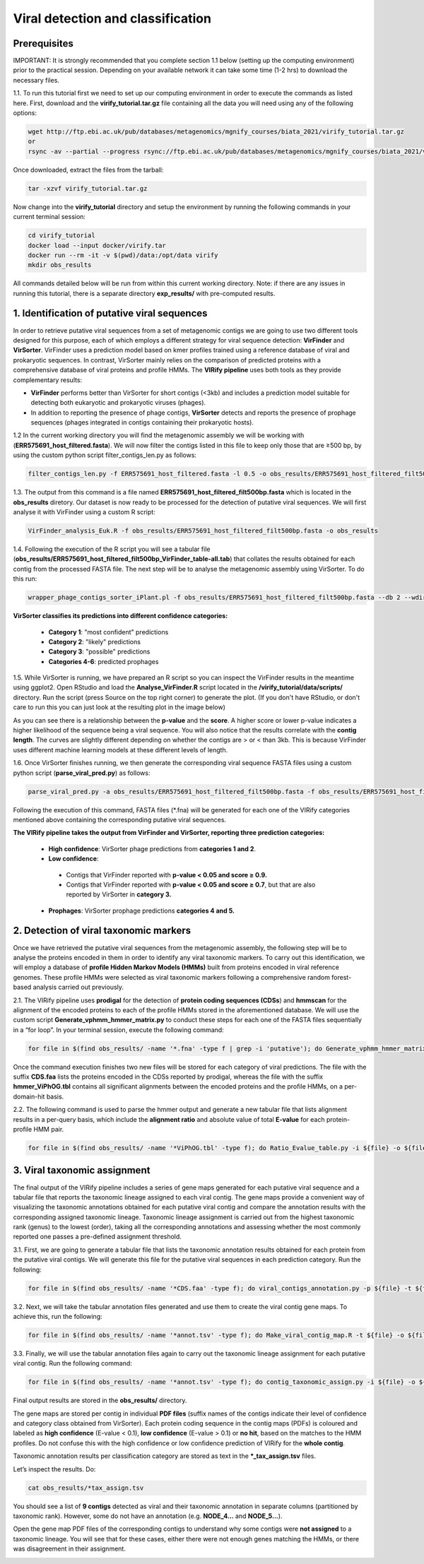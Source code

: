 **********************************
Viral detection and classification
**********************************

Prerequisites
---------------

IMPORTANT: It is strongly recommended that you complete section 1.1 below (setting up the computing environment) prior to the practical session. Depending on your available network it can take some time (1-2 hrs) to download the necessary files.

|image3|\  1.1. To run this tutorial first we need to set up our computing environment in order to execute the commands as listed here. First, download and the **virify_tutorial.tar.gz** file containing all the data you will need using any of the following options:

.. code-block:: bash

    wget http://ftp.ebi.ac.uk/pub/databases/metagenomics/mgnify_courses/biata_2021/virify_tutorial.tar.gz
    or
    rsync -av --partial --progress rsync://ftp.ebi.ac.uk/pub/databases/metagenomics/mgnify_courses/biata_2021/virify_tutorial.tar.gz .

Once downloaded, extract the files from the tarball:

.. code-block:: bash

    tar -xzvf virify_tutorial.tar.gz
    
Now change into the **virify_tutorial** directory and setup the environment by running the following commands in your current terminal session:

.. code-block:: bash

    cd virify_tutorial
    docker load --input docker/virify.tar
    docker run --rm -it -v $(pwd)/data:/opt/data virify
    mkdir obs_results
    
All commands detailed below will be run from within this current working directory.
Note: if there are any issues in running this tutorial, there is a separate directory **exp_results/** with pre-computed results.


1. Identification of putative viral sequences
---------------------------------------------

|image1|\  In order to retrieve putative viral sequences from a set of metagenomic contigs we are going to use two different tools designed for this purpose, each of which employs a different strategy for viral sequence detection: **VirFinder** and **VirSorter**. VirFinder uses a prediction model based on kmer profiles trained using a reference database of viral and prokaryotic sequences. In contrast, VirSorter mainly relies on the comparison of predicted proteins with a comprehensive database of viral proteins and profile HMMs. The **VIRify pipeline** uses both tools as they provide complementary results:

•	**VirFinder** performs better than VirSorter for short contigs (<3kb) and includes a prediction model suitable for detecting both eukaryotic and prokaryotic viruses (phages).

•	In addition to reporting the presence of phage contigs, **VirSorter** detects and reports the presence of prophage sequences (phages integrated in contigs containing their prokaryotic hosts).


|image3|\  1.2 In the current working directory you will find the metagenomic assembly we will be working with (**ERR575691_host_filtered.fasta**). We will now filter the contigs listed in this file to keep only those that are ≥500 bp, by using the custom python script filter_contigs_len.py as follows:

.. code-block:: bash

    filter_contigs_len.py -f ERR575691_host_filtered.fasta -l 0.5 -o obs_results/ERR575691_host_filtered_filt500bp.fasta

|image3|\  1.3. The output from this command is a file named **ERR575691_host_filtered_filt500bp.fasta** which is located in the **obs_results** diretory. Our dataset is now ready to be processed for the detection of putative viral sequences. We will first analyse it with VirFinder using a custom R script:

.. code-block:: bash

    VirFinder_analysis_Euk.R -f obs_results/ERR575691_host_filtered_filt500bp.fasta -o obs_results

|image3|\  1.4. Following the execution of the R script you will see a tabular file (**obs_results/ERR575691_host_filtered_filt500bp_VirFinder_table-all.tab**) that collates the results obtained for each contig from the processed FASTA file. The next step will be to analyse the metagenomic assembly using VirSorter. To do this run:

.. code-block:: bash

    wrapper_phage_contigs_sorter_iPlant.pl -f obs_results/ERR575691_host_filtered_filt500bp.fasta --db 2 --wdir obs_results/virsorter_output --virome --data-dir /opt/data/databases/virsorter-data

|image1|\  **VirSorter classifies its predictions into different confidence categories:**

 - **Category 1**: "most confident" predictions
 - **Category 2**: "likely" predictions
 - **Category 3**: "possible" predictions
 - **Categories 4-6**: predicted prophages

|image3|\  1.5. While VirSorter is running, we have prepared an R script so you can inspect the VirFinder results in the meantime using ggplot2. Open RStudio and load the **Analyse_VirFinder.R** script located in the **/virify_tutorial/data/scripts/** directory. Run the script (press Source on the top right corner) to generate the plot. (If you don't have RStudio, or don't care to run this you can just look at the resulting plot in the image below)

|image2|\

|image1|\  As you can see there is a relationship between the **p-value** and the **score**. A higher score or lower p-value indicates a higher likelihood of the sequence being a viral sequence. You will also notice that the results correlate with the **contig length**. The curves are slightly different depending on whether the contigs are > or < than 3kb. This is because VirFinder uses different machine learning models at these different levels of length.

|image3|\  1.6. Once VirSorter finishes running, we then generate the corresponding viral sequence FASTA files using a custom python script (**parse_viral_pred.py**) as follows:

.. code-block:: bash

    parse_viral_pred.py -a obs_results/ERR575691_host_filtered_filt500bp.fasta -f obs_results/ERR575691_host_filtered_filt500bp_VirFinder_table-all.tab -s obs_results/virsorter_output -o obs_results

Following the execution of this command, FASTA files (*.fna) will be generated for each one of the VIRify categories mentioned above containing the corresponding putative viral sequences.

**The VIRify pipeline takes the output from VirFinder and VirSorter, reporting three prediction categories:**

 - **High confidence**: VirSorter phage predictions from **categories 1 and 2**.
 - **Low confidence**:
  - Contigs that VirFinder reported with **p-value < 0.05 and score ≥ 0.9.**\
  - Contigs that VirFinder reported with **p-value < 0.05 and score ≥ 0.7**, but that are also reported by VirSorter in **category 3.**\
 - **Prophages**: VirSorter prophage predictions **categories 4 and 5.**

2. Detection of viral taxonomic markers
---------------------------------------

|image1|\  Once we have retrieved the putative viral sequences from the metagenomic assembly, the following step will be to analyse the proteins encoded in them in order to identify any viral taxonomic markers. To carry out this identification, we will employ a database of **profile Hidden Markov Models (HMMs)** built from proteins encoded in viral reference genomes. These profile HMMs were selected as viral taxonomic markers following a comprehensive random forest-based analysis carried out previously. 

|image3|\  2.1. The VIRify pipeline uses **prodigal** for the detection of **protein coding sequences (CDSs**) and **hmmscan** for the alignment of the encoded proteins to each of the profile HMMs stored in the aforementioned database. We will use the custom script **Generate_vphmm_hmmer_matrix.py** to conduct these steps for each one of the FASTA files sequentially in a “for loop”. In your terminal session, execute the following command:

.. code-block:: bash

    for file in $(find obs_results/ -name '*.fna' -type f | grep -i 'putative'); do Generate_vphmm_hmmer_matrix.py -f ${file} -o ${file%/*}; done

Once the command execution finishes two new files will be stored for each category of viral predictions. The file with the suffix **CDS.faa** lists the proteins encoded in the CDSs reported by prodigal, whereas the file with the suffix **hmmer_ViPhOG.tbl** contains all significant alignments between the encoded proteins and the profile HMMs, on a per-domain-hit basis. 

|image3|\  2.2. The following command is used to parse the hmmer output and generate a new tabular file that lists alignment results in a per-query basis, which include the **alignment ratio** and absolute value of total **E-value** for each protein-profile HMM pair.

.. code-block:: bash

    for file in $(find obs_results/ -name '*ViPhOG.tbl' -type f); do Ratio_Evalue_table.py -i ${file} -o ${file%/*}; done

3. Viral taxonomic assignment
-----------------------------

|image1|\  The final output of the VIRify pipeline includes a series of gene maps generated for each putative viral sequence and a tabular file that reports the taxonomic lineage assigned to each viral contig. The gene maps provide a convenient way of visualizing the taxonomic annotations obtained for each putative viral contig and compare the annotation results with the corresponding assigned taxonomic lineage. Taxonomic lineage assignment is carried out from the highest taxonomic rank (genus) to the lowest (order), taking all the corresponding annotations and assessing whether the most commonly reported one passes a pre-defined assignment threshold.

|image3|\  3.1. First, we are going to generate a tabular file that lists the taxonomic annotation results obtained for each protein from the putative viral contigs. We will generate this file for the putative viral sequences in each prediction category. Run the following:

.. code-block:: bash

    for file in $(find obs_results/ -name '*CDS.faa' -type f); do viral_contigs_annotation.py -p ${file} -t ${file%CDS.faa}hmmer_ViPhOG_informative.tsv -o ${file%/*}; done

|image3|\  3.2. Next, we will take the tabular annotation files generated and use them to create the viral contig gene maps. To achieve this, run the following:

.. code-block:: bash

    for file in $(find obs_results/ -name '*annot.tsv' -type f); do Make_viral_contig_map.R -t ${file} -o ${file%/*}; done

|image3|\  3.3. Finally, we will use the tabular annotation files again to carry out the taxonomic lineage assignment for each putative viral contig. Run the following command:

.. code-block:: bash

    for file in $(find obs_results/ -name '*annot.tsv' -type f); do contig_taxonomic_assign.py -i ${file} -o ${file%/*}; done

Final output results are stored in the **obs_results/** directory. 

The gene maps are stored per contig in individual **PDF files** (suffix names of the contigs indicate their level of confidence and category class obtained from VirSorter). Each protein coding sequence in the contig maps (PDFs) is coloured and labeled as **high confidence** (E-value < 0.1), **low confidence** (E-value > 0.1) or **no hit**, based on the matches to the HMM profiles. Do not confuse this with the high confidence or low confidence prediction of VIRify for the **whole contig**.

Taxonomic annotation results per classification category are stored as text in the ***_tax_assign.tsv** files. 

Let’s inspect the results. Do:

.. code-block:: bash

    cat obs_results/*tax_assign.tsv

You should see a list of **9 contigs** detected as viral and their taxonomic annotation in separate columns (partitioned by taxonomic rank). However, some do not have an annotation (e.g. **NODE_4...** and **NODE_5...**).

Open the gene map PDF files of the corresponding contigs to understand why some contigs were **not assigned** to a taxonomic lineage. You will see that for these cases, either there were not enough genes matching the HMMs, or there was disagreement in their assignment.

|image5|\

.. |image1| image:: media/info.png
   :width: 0.26667in
   :height: 0.26667in
.. |image2| image:: media/virfinder.png
   :width: 6in
   :height: 4.6154in
.. |image3| image:: media/action.png
   :width: 0.25in
   :height: 0.25in
.. |image4| image:: media/question.png
   :width: 0.26667in
   :height: 0.26667in
.. |image5| image:: media/contig_map.png
